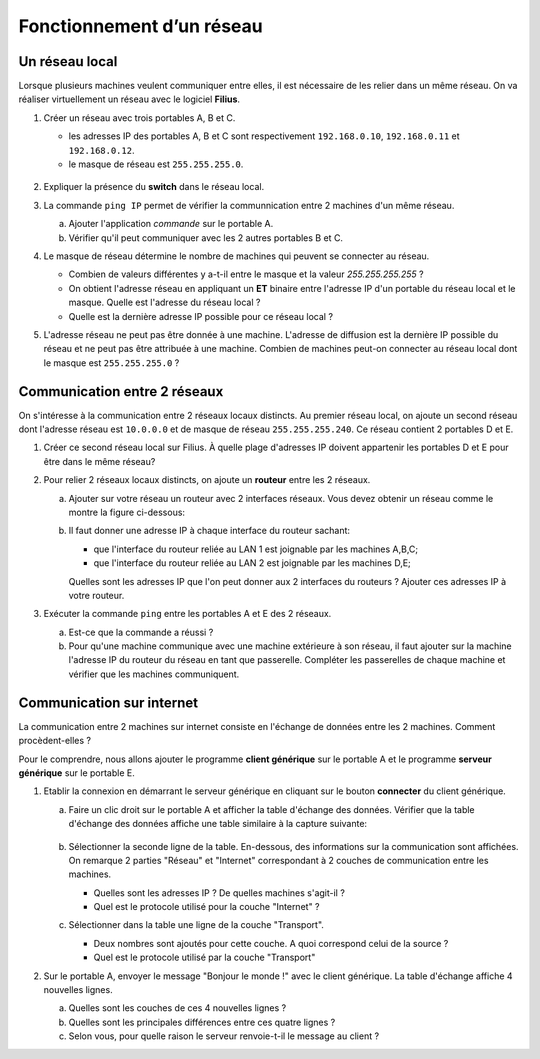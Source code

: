 Fonctionnement d’un réseau
==========================

Un réseau local
---------------

Lorsque plusieurs machines veulent communiquer entre elles, il est nécessaire de les relier dans un même réseau. On
va réaliser virtuellement un réseau avec le logiciel **Filius**.

#. Créer un réseau avec trois portables A, B et C.

   - les adresses IP des portables A, B et C sont respectivement ``192.168.0.10``, ``192.168.0.11`` et ``192.168.0.12``.
   - le masque de réseau est ``255.255.255.0``.

   .. figure:: ../img/reseau_local_1_ABC.png
      :align: center
      :width: 400
   
#. Expliquer la présence du **switch** dans le réseau local.
#. La commande ``ping IP`` permet de vérifier la communnication entre 2 machines d'un même réseau. 

   a) Ajouter l'application `commande` sur le portable A.
   b) Vérifier qu'il peut communiquer avec les 2 autres portables B et C.

#. Le masque de réseau détermine le nombre de machines qui peuvent se connecter au réseau.

   -  Combien de valeurs différentes y a-t-il entre le masque et la valeur `255.255.255.255` ?
   -  On obtient l'adresse réseau en appliquant un **ET** binaire entre l'adresse IP d'un portable du réseau local et le masque. Quelle est l'adresse du réseau local ?
   -  Quelle est la dernière adresse IP possible pour ce réseau local ? 
   
#. L'adresse réseau ne peut pas être donnée à une machine. L'adresse de diffusion est la dernière IP possible du réseau et ne peut pas être attribuée à une machine. Combien de machines peut-on connecter au réseau local dont le masque est ``255.255.255.0`` ?


Communication entre 2 réseaux
-----------------------------

On s'intéresse à la communication entre 2 réseaux locaux distincts. Au premier réseau local, on ajoute un second réseau dont l'adresse réseau est ``10.0.0.0`` et de masque de réseau ``255.255.255.240``. Ce réseau contient 2 portables D et E.

.. container:: center

   .. image:: ../img/reseau_local_ABC_DE.png
      :alt: image
      :align: center
      :width: 480
      
#. Créer ce second réseau local sur Filius. À quelle plage d'adresses IP doivent appartenir les portables D et E pour être dans le même réseau?
#. Pour relier 2 réseaux locaux distincts, on ajoute un **routeur** entre les 2 réseaux.

   a) Ajouter sur votre réseau un routeur avec 2 interfaces réseaux. Vous devez obtenir un réseau comme le montre la figure ci-dessous:

      .. image:: ../img/reseau_local_2_ABCDE.png
         :alt: image
         :align: center
         :width: 480

   b) Il faut donner une adresse IP à chaque interface du routeur sachant:

      - que l'interface du routeur reliée au LAN 1 est joignable par les machines A,B,C;
      - que l'interface du routeur reliée au LAN 2 est joignable par les machines D,E;

      Quelles sont les adresses IP que l'on peut donner aux 2 interfaces du routeurs ? Ajouter ces adresses IP à votre routeur. 

#. Exécuter la commande ``ping`` entre les portables A et E des 2 réseaux.

   a) Est-ce que la commande a réussi ?
   b) Pour qu'une machine communique avec une machine extérieure à son réseau, il faut ajouter sur la machine l'adresse IP du routeur du réseau en tant que passerelle. Compléter les passerelles de chaque machine et vérifier que les machines communiquent.
   
Communication sur internet
--------------------------

La communication entre 2 machines sur internet consiste en l'échange de données entre les 2 machines. Comment
procèdent-elles ?

Pour le comprendre, nous allons ajouter le programme **client générique** sur le portable A et le programme **serveur générique** sur le portable E.

#. Etablir la connexion en démarrant le serveur générique en cliquant sur le bouton **connecter** du client
   générique.

   a) Faire un clic droit sur le portable A et afficher la table d'échange des données.
      Vérifier que la table d'échange des données affiche une table similaire à la capture suivante:

      .. figure:: ../img/table_echange_donnees_1.png
         :align: center
         :width: 560
         :class: b-8

   b) Sélectionner la seconde ligne de la table. En-dessous, des informations sur la communication sont affichées. On remarque 2 parties "Réseau" et "Internet" correspondant à 2 couches de communication entre les machines.

      - Quelles sont les adresses IP ? De quelles machines s'agit-il ?
      - Quel est le protocole utilisé pour la couche "Internet" ?

   c) Sélectionner dans la table une ligne de la couche "Transport".

      - Deux nombres sont ajoutés pour cette couche. A quoi correspond celui de la source ?
      - Quel est le protocole utilisé par la couche "Transport"

#. Sur le portable A, envoyer le message "Bonjour le monde !" avec le client générique. La table d'échange affiche 4 nouvelles lignes.

   a) Quelles sont les couches de ces 4 nouvelles lignes ?
   b) Quelles sont les principales différences entre ces quatre lignes ?
   c) Selon vous, pour quelle raison le serveur renvoie-t-il le message au client ?
